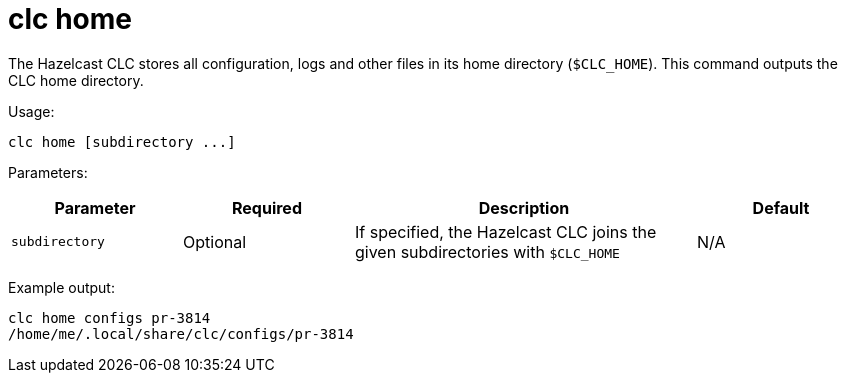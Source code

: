 = clc home
:description: Outputs the home directory of the Hazelcast CLC.

The Hazelcast CLC stores all configuration, logs and other files in its home directory (`$CLC_HOME`).
This command outputs the CLC home directory.

Usage:

[source,bash]
----
clc home [subdirectory ...]
----

Parameters:

[cols="1m,1a,2a,1a"]
|===
|Parameter|Required|Description|Default

|`subdirectory`
|Optional
|If specified, the Hazelcast CLC joins the given subdirectories with `$CLC_HOME`
|N/A

|===

Example output:

[source,bash]
----
clc home configs pr-3814
/home/me/.local/share/clc/configs/pr-3814
----
